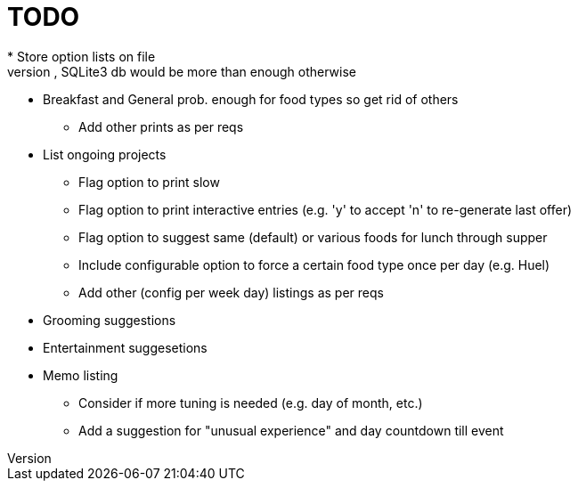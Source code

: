 = TODO
* Store option lists on file
** Txt file(s) will prob suffice, SQLite3 db would be more than enough otherwise
** Breakfast and General prob. enough for food types so get rid of others
* Add other prints as per reqs
** List ongoing projects
* Flag option to print slow
* Flag option to print interactive entries (e.g. 'y' to accept 'n' to
re-generate last offer)
* Flag option to suggest same (default) or various foods for lunch
through supper
* Include configurable option to force a certain food type once per day (e.g.
Huel)
* Add other (config per week day) listings as per reqs
** Grooming suggestions
** Entertainment suggesetions
** Memo listing
* Consider if more tuning is needed (e.g. day of month, etc.)
* Add a suggestion for "unusual experience" and day countdown till event
